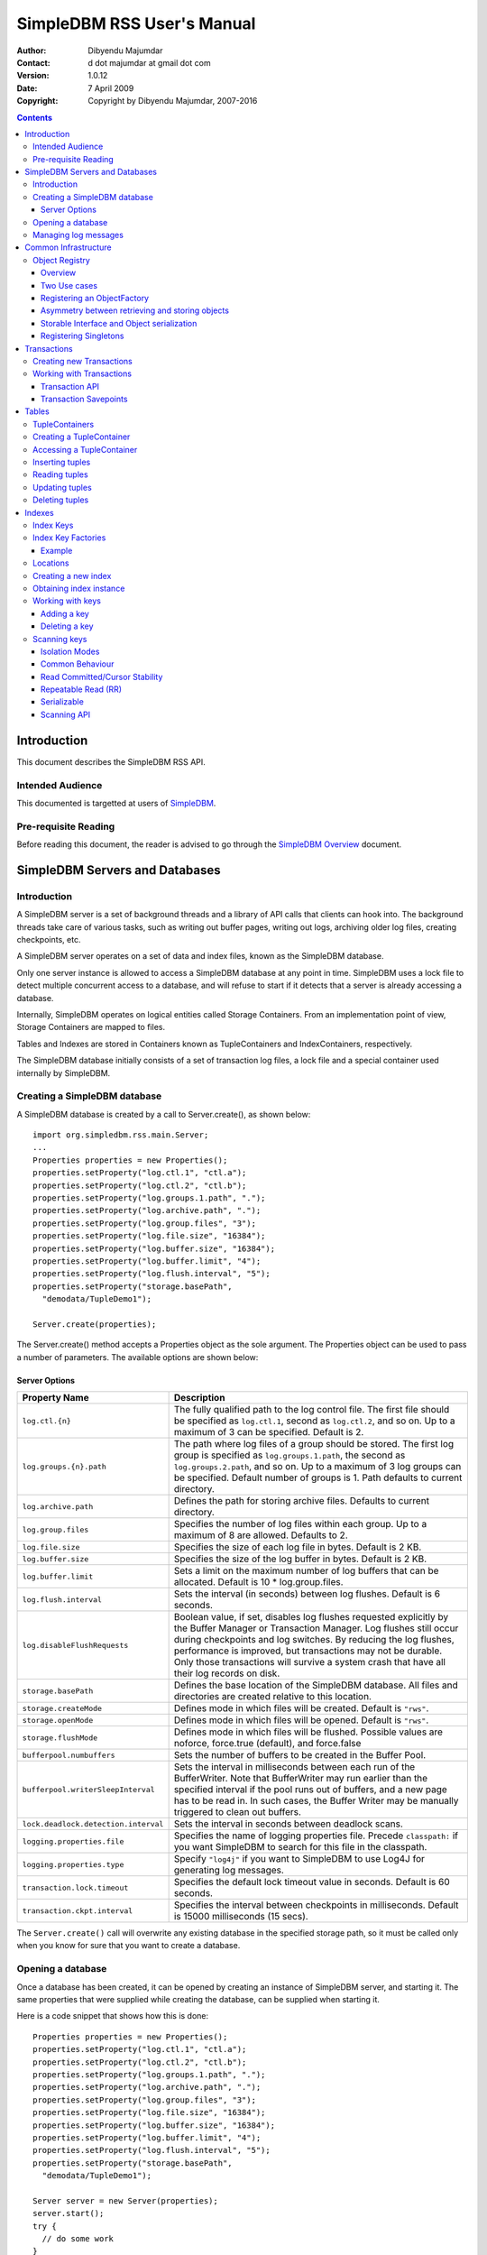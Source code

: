 .. -*- coding: utf-8 -*-

===========================
SimpleDBM RSS User's Manual
===========================

:Author: Dibyendu Majumdar
:Contact: d dot majumdar at gmail dot com
:Version: 1.0.12
:Date: 7 April 2009
:Copyright: Copyright by Dibyendu Majumdar, 2007-2016

.. contents::

------------
Introduction
------------

This document describes the SimpleDBM RSS API.

Intended Audience
=================

This documented is targetted at users of `SimpleDBM <https://github.com/dibyendumajumdar/simpledbm>`_.

Pre-requisite Reading
=====================

Before reading this document, the reader is advised to go through 
the `SimpleDBM Overview <http://simpledbm.readthedocs.io/en/latest/overview.html>`_ document.

-------------------------------
SimpleDBM Servers and Databases
-------------------------------

Introduction
============

A SimpleDBM server is a set of background threads and a library of API
calls that clients can hook into. The background threads take care of
various tasks, such as writing out buffer pages, writing out logs,
archiving older log files, creating checkpoints, etc.

A SimpleDBM server operates on a set of data and index files, known as
the SimpleDBM database.

Only one server instance is allowed to access a SimpleDBM database at
any point in time. SimpleDBM uses a lock file to detect multiple
concurrent access to a database, and will refuse to start if it
detects that a server is already accessing a database.

Internally, SimpleDBM operates on logical entities called Storage
Containers. From an implementation point of view, Storage Containers
are mapped to files. 

Tables and Indexes are stored in Containers known as TupleContainers
and IndexContainers, respectively.

The SimpleDBM database initially consists of a set of transaction log
files, a lock file and a special container used internally by
SimpleDBM.

Creating a SimpleDBM database
=============================

A SimpleDBM database is created by a call to Server.create(), as shown
below: ::

  import org.simpledbm.rss.main.Server;
  ...  
  Properties properties = new Properties();
  properties.setProperty("log.ctl.1", "ctl.a");
  properties.setProperty("log.ctl.2", "ctl.b");
  properties.setProperty("log.groups.1.path", ".");
  properties.setProperty("log.archive.path", ".");
  properties.setProperty("log.group.files", "3");
  properties.setProperty("log.file.size", "16384");
  properties.setProperty("log.buffer.size", "16384");
  properties.setProperty("log.buffer.limit", "4");
  properties.setProperty("log.flush.interval", "5");
  properties.setProperty("storage.basePath", 
    "demodata/TupleDemo1");
  
  Server.create(properties);

The Server.create() method accepts a Properties object as
the sole argument. The Properties object can be used to pass a
number of parameters. The available options are shown below:

Server Options
--------------

+-------------------------------------+------------------------------------------------------------+
| Property Name                       | Description                                                |
+=====================================+============================================================+
| ``log.ctl.{n}``                     | The fully qualified path to the                            |
|                                     | log control file. The first file should be specified as    |
|                                     | ``log.ctl.1``, second as ``log.ctl.2``, and so on. Up to a |
|                                     | maximum of 3 can be specified. Default is 2.               |
+-------------------------------------+------------------------------------------------------------+
| ``log.groups.{n}.path``             | The path where log files of a group should be stored.      |
|                                     | The first log group is specified as ``log.groups.1.path``, |
|                                     | the second as ``log.groups.2.path``,                       |
|                                     | and so on. Up to a maximum of 3 log groups can be          |
|                                     | specified. Default number of groups is 1. Path defaults    |
|                                     | to current directory.                                      |
+-------------------------------------+------------------------------------------------------------+
| ``log.archive.path``                | Defines the path for storing archive files. Defaults to    | 
|                                     | current directory.                                         |
+-------------------------------------+------------------------------------------------------------+
| ``log.group.files``                 | Specifies the number of log files within each group.       |
|                                     | Up to a maximum of 8 are allowed. Defaults to 2.           |
+-------------------------------------+------------------------------------------------------------+
| ``log.file.size``                   | Specifies the size of each log file in                     |
|                                     | bytes. Default is 2 KB.                                    |
+-------------------------------------+------------------------------------------------------------+
| ``log.buffer.size``                 | Specifies the size of the log buffer                       |
|                                     | in bytes. Default is 2 KB.                                 |
+-------------------------------------+------------------------------------------------------------+
| ``log.buffer.limit``                | Sets a limit on the maximum number of                      |
|                                     | log buffers that can be allocated. Default is 10 *         |
|                                     | log.group.files.                                           |
+-------------------------------------+------------------------------------------------------------+
| ``log.flush.interval``              | Sets the interval (in seconds)                             |
|                                     | between log flushes. Default is 6 seconds.                 |
+-------------------------------------+------------------------------------------------------------+
| ``log.disableFlushRequests``        | Boolean value, if set, disables                            |
|                                     | log flushes requested explicitly by the Buffer Manager     |
|                                     | or Transaction Manager. Log flushes still occur during     |
|                                     | checkpoints and log switches. By reducing the log flushes, |
|                                     | performance is improved, but transactions may not be       |
|                                     | durable. Only those transactions will survive a system     | 
|                                     | crash that have all their log records on disk.             |
+-------------------------------------+------------------------------------------------------------+
| ``storage.basePath``                | Defines the base location of the                           |
|                                     | SimpleDBM database. All files and directories are created  |
|                                     | relative to this location.                                 |
+-------------------------------------+------------------------------------------------------------+
| ``storage.createMode``              | Defines mode in which files will be                        |
|                                     | created. Default is ``"rws"``.                             |
+-------------------------------------+------------------------------------------------------------+
| ``storage.openMode``                | Defines mode in which files will be                        |
|                                     | opened. Default is ``"rws"``.                              |
+-------------------------------------+------------------------------------------------------------+
| ``storage.flushMode``               | Defines mode in which files will be flushed. Possible      |
|                                     | values are noforce, force.true (default), and force.false  |
+-------------------------------------+------------------------------------------------------------+
| ``bufferpool.numbuffers``           | Sets the number of buffers to be created in                |
|                                     | the Buffer Pool.                                           |
+-------------------------------------+------------------------------------------------------------+
| ``bufferpool.writerSleepInterval``  | Sets the interval in milliseconds between each run of      |
|                                     | the BufferWriter. Note that BufferWriter may run earlier   |
|                                     | than the specified interval if the pool runs out of        |
|                                     | buffers, and a new page has to be read in. In such cases,  |
|                                     | the Buffer Writer may be manually triggered to clean out   |
|                                     | buffers.                                                   |
+-------------------------------------+------------------------------------------------------------+
| ``lock.deadlock.detection.interval``| Sets the interval in seconds between deadlock scans.       |
+-------------------------------------+------------------------------------------------------------+
| ``logging.properties.file``         | Specifies the name of logging properties file. Precede     |
|                                     | ``classpath:`` if you want SimpleDBM to search for this    |
|                                     | file in the classpath.                                     |
+-------------------------------------+------------------------------------------------------------+
| ``logging.properties.type``         | Specify ``"log4j"`` if you want to SimpleDBM to use Log4J  |
|                                     | for generating log messages.                               |
+-------------------------------------+------------------------------------------------------------+
| ``transaction.lock.timeout``        | Specifies the default lock timeout value in seconds.       |
|                                     | Default is 60 seconds.                                     |
+-------------------------------------+------------------------------------------------------------+
| ``transaction.ckpt.interval``       | Specifies the interval between checkpoints in milliseconds.|
|                                     | Default is 15000 milliseconds (15 secs).                   |
+-------------------------------------+------------------------------------------------------------+

The ``Server.create()`` call will overwrite any existing database
in the specified storage path, so it must be called only when you know
for sure that you want to create a database.

Opening a database
==================

Once a database has been created, it can be opened by creating an
instance of SimpleDBM server, and starting it. The same properties that were
supplied while creating the database, can be supplied when starting it.

Here is a code snippet that shows how this is done: ::

  Properties properties = new Properties();
  properties.setProperty("log.ctl.1", "ctl.a");
  properties.setProperty("log.ctl.2", "ctl.b");
  properties.setProperty("log.groups.1.path", ".");
  properties.setProperty("log.archive.path", ".");
  properties.setProperty("log.group.files", "3");
  properties.setProperty("log.file.size", "16384");
  properties.setProperty("log.buffer.size", "16384");
  properties.setProperty("log.buffer.limit", "4");
  properties.setProperty("log.flush.interval", "5");
  properties.setProperty("storage.basePath", 
    "demodata/TupleDemo1");

  Server server = new Server(properties);
  server.start();
  try {
    // do some work
  }
  finally {
    server.shutdown();
  }

Some points to bear in mind when starting SimpleDBM server instances:

1. Make sure that you invoke ``shutdown()`` eventually to ensure proper
   shutdown of the database.
2. Database startup/shutdown is relatively expensive, so do it only
   once during the life-cycle of your application.
3. A Server object can be used only once - after calling
   ``shutdown()``, it is an error to do any operation with the server
   object.

Managing log messages
=====================

SimpleDBM has support for JDK 1.4 style logging as well as
Log4J logging. By default, if Log4J library is available on the
classpath, SimpleDBM will use it. Otherwise, JDK 1.4 util.logging
package is used.

You can specify the type of logging to be used using the
Server Property ``logging.properties.type``. If this is set to
"log4j", SimpleDBM will use Log4J logging. Any other value causes
SimpleDBM to use default JDK logging.

The configuration of the logging can be specified using a 
properties file. The name and location of the properties file
is specified using the Server property ``logging.properties.file``.
If the filename is prefixed with the string "classpath:", then
SimpleDBM will search for the properties file in the classpath. 
Otherwise, the filename is searched for in the current filesystem.

A sample logging properties file is shown below. Note that this
sample contains both JDK style and Log4J style configuration.::

 ############################################################
 #  	JDK 1.4 Logging
 ############################################################
 handlers= java.util.logging.FileHandler, java.util.logging.ConsoleHandler
 .level= INFO

 java.util.logging.FileHandler.pattern = simpledbm.log.%g
 java.util.logging.FileHandler.limit = 50000
 java.util.logging.FileHandler.count = 1
 java.util.logging.FileHandler.formatter = java.util.logging.SimpleFormatter
 java.util.logging.FileHandler.level = ALL

 java.util.logging.ConsoleHandler.formatter = java.util.logging.SimpleFormatter
 java.util.logging.ConsoleHandler.level = ALL

 org.simpledbm.registry.level = INFO
 org.simpledbm.bufmgr.level = INFO
 org.simpledbm.indexmgr.level = INFO
 org.simpledbm.storagemgr.level = INFO
 org.simpledbm.walogmgr.level = INFO
 org.simpledbm.lockmgr.level = INFO
 org.simpledbm.freespacemgr.level = INFO
 org.simpledbm.slotpagemgr.level = INFO
 org.simpledbm.transactionmgr.level = INFO
 org.simpledbm.tuplemgr.level = INFO
 org.simpledbm.latchmgr.level = INFO
 org.simpledbm.pagemgr.level = INFO
 org.simpledbm.rss.util.level = INFO
 org.simpledbm.util.level = INFO
 org.simpledbm.server.level = INFO
 org.simpledbm.trace.level = INFO
 org.simpledbm.database.level = INFO

 # Default Log4J configuration

 # Console appender
 log4j.appender.A1=org.apache.log4j.ConsoleAppender
 log4j.appender.A1.layout=org.apache.log4j.PatternLayout
 log4j.appender.A1.layout.ConversionPattern=%d [%t] %p %c %m%n

 # File Appender
 log4j.appender.A2=org.apache.log4j.RollingFileAppender
 log4j.appender.A2.MaxFileSize=10MB
 log4j.appender.A2.MaxBackupIndex=1
 log4j.appender.A2.File=simpledbm.log
 log4j.appender.A2.layout=org.apache.log4j.PatternLayout
 log4j.appender.A2.layout.ConversionPattern=%d [%t] %p %c %m%n

 # Root logger set to DEBUG using the A1 and A2 appenders defined above.
 log4j.rootLogger=DEBUG, A1, A2

 # Various loggers
 log4j.logger.org.simpledbm.registry=INFO
 log4j.logger.org.simpledbm.bufmgr=INFO
 log4j.logger.org.simpledbm.indexmgr=INFO
 log4j.logger.org.simpledbm.storagemgr=INFO
 log4j.logger.org.simpledbm.walogmgr=INFO
 log4j.logger.org.simpledbm.lockmgr=INFO
 log4j.logger.org.simpledbm.freespacemgr=INFO
 log4j.logger.org.simpledbm.slotpagemgr=INFO
 log4j.logger.org.simpledbm.transactionmgr=INFO
 log4j.logger.org.simpledbm.tuplemgr=INFO
 log4j.logger.org.simpledbm.latchmgr=INFO
 log4j.logger.org.simpledbm.pagemgr=INFO
 log4j.logger.org.simpledbm.rss.util=INFO
 log4j.logger.org.simpledbm.util=INFO
 log4j.logger.org.simpledbm.server=INFO
 log4j.logger.org.simpledbm.trace=INFO
 log4j.logger.org.simpledbm.database=INFO

By default, SimpleDBM looks for a logging properties file named
"simpledbm.logging.properties".


---------------------
Common Infrastructure
---------------------

Object Registry
===============

Overview
--------
SimpleDBM uses a custom serialization mechanism for marshalling
and unmarshalling objects to/from byte streams. When an object 
is marshalled, a two-byte code is stored in the first two bytes of 
the byte stream [1]_. This identifies the class of the stored object.
When reading back, the type code is used to lookup a factory for
creating the object of the correct class.

.. [1] In some cases the type code is not stored, as it can be
       determined through some other means. 

The SimpleDBM serialization mechanism does not use the Java
Serialization framework.

Central to the SimpleDBM serialization mechanism is the ``ObjectRegistry``
module. The ``ObjectRegistry`` provides the coupling between SimpleDBM 
serialization mechanism and its clients. For instance, index key
types, table row types, etc. are registered in SimpleDBM's
``ObjectRegistry`` and thereby made available to SimpleDBM. You will
see how this is done when we discuss Tables and 
Indexes.

To allow SimpleDBM to serialize and deserialize an object from a byte-stream, 
you must:

1. Assign a unique 2-byte (short) type code to the class. Because the type 
   code gets recorded in persistent storage, 
   it must be stable, i.e., once registered, the type code association 
   for a class must remain constant for the life span of the
   the database. 

2. Ensure that the class implements a constructor that takes a 
   ByteBuffer argument. The constructor should expect the first two bytes
   to contain the typecode for the class.

3. Ensure that the class implements the Storable interface. The 
   stored length of an object of the class must allow for the 2-byte
   type code.

4. Provide an implementation of the ``org.simpledbm.rss.api.registry.ObjectFactory``
   interface, and register this implementation with the ``ObjectRegistry``.

An important consideration is to ensure that all the required classes
are available to a SimpleDBM RSS instance at startup.  

A limitation of the current design is that the type registrations are
not held in persistent storage. Since all type mappings must be available
to SimpleDBM server when it is starting up (as these may be involved
in recovery) you need to ensure that custom type mappings are registered
to the ``ObjectRegistry`` immediately after the server instance is constructed, but 
before the server is started. Typically this is handled by requiring
each module to register its own types.

Type codes between the range 0-1000 are reserved for use by
SimpleDBM.

Two Use cases
-------------

The ``ObjectRegistry`` supports two use cases.

- The first use case is where the client registers an ``ObjectFactory``
  implementation. In this case, ``ObjectRegistry`` can construct the 
  correct object from a byte stream on request. By taking care of the
  common case, the client code is simplified.
  
- The second case is when the client has a more complex requirement
  and wants to manage the instantiation of objects. In this scenario,
  the client registers a singleton class and associates this with the
  type code. The ``ObjectRegistry`` will return the registered singleton 
  object when requested. 

Registering an ObjectFactory
----------------------------

In the simple case, an ``ObjectFactory`` implementation needs to be
registered for a particular type code. 

In the example shown below, objects of the class ``MyObject`` 
are to be persisted::

 public final class MyObject implements Storable {
   final int value;
   
   /**
    * Constructs a MyObject from a byte stream.
    */
   public MyObject(ByteBuffer buf) {
     // skip the type code
     buf.getShort();
     // now get the value
     value = buf.getInt();
   }
   
   /* Storable methods not shown */
 }
 
Points worth noting are:

- The ``MyObject`` class provides a constructor that takes a ``ByteBuffer``
  as an argument. This is important as it allows the object to
  use final fields, allowing the class to be immutable.
 
- The constructor skips the first two bytes which contain the type code.

We need an ``ObjectFactory`` implementation that constructs the ``MyObject``
instances. The implementation is relatively straightforward::

 class MyObjectFactory implements ObjectFactory {
   Object getInstance(ByteBuffer buf) {
     return new MyObject(buf);
   }
 }
 
Next, we register the ``ObjectFactory`` implementation with the ``ObjectRegistry``.::

 objectRegistry.registerObjectFactory(1, new MyObjectFactory());

Given above registration, it is possible to
construct MyObject instances as follows::

 ByteBuffer buf = ...;
 MyObject o = (MyObject) objectRegistry.getInstance(buf);

This pattern is used throughout SimpleDBM RSS.

Asymmetry between retrieving and storing objects
------------------------------------------------

The reader may have noticed that the ``ObjectFactory`` says
nothing about how objects are marshalled into a byte stream.
It only deals with the unmarshalling of objects. 

The marshalling is handled by the object itself. All
objects that support marshalling are required to implement
the Storable interface.

Storable Interface and Object serialization
-------------------------------------------

Classes that need serialization support should implement
the interface ``org.simpledbm.rss.api.registry.Storable``. 
The ``Storable`` interface requires the object
to be able to predict its persistent size in bytes when the
``getStoredLength()`` method is invoked. It also requires the
implementation to be able to stream itself to a ``ByteBuffer``.

The Storable interface specification is as follows::

 /**
  * A Storable object can be written to (stored into) or 
  * read from (retrieved from) a ByteBuffer. The object 
  * must be able to predict its length in bytes;
  * this not only allows clients to allocate ByteBuffer 
  * objects of suitable size, it is also be used by a 
  * StorageContainer to ensure that objects can be
  * restored from secondary storage.
  */
 public interface Storable {
 
   /**
    * Store this object into the supplied ByteBuffer in 
    * a format that can be subsequently used to reconstruct the
    * object. ByteBuffer is assumed to be setup 
    * correctly for writing.
    * 
    * @param bb ByteBuffer that will contain a stored 
    *           representation of the object.
    */
   void store(ByteBuffer bb);

   /**
    * Predict the length of this object in bytes when 
    * stored in a ByteBuffer.
    * 
    * @return The length of this object when stored in 
    *         a ByteBuffer.
    */
   int getStoredLength();
 }

The implementation of the ``store()`` method must be the inverse
of the constructor that takes the ``ByteBuffer`` argument.

A complete example of the ``MyObject`` class will look like
this::

 public final class MyObject implements Storable {
   final int value;
   
   /**
    * Constructs a MyObject from a byte stream.
    */
   public MyObject(ByteBuffer buf) {
     // skip the type code
     buf.getShort();
     // now get the value
     value = buf.getInt();
   }

   public int getStoredLength() {
     return 6;
   }

   /**
    * Serialize to a ByteBuffer object.
    */     
   public void store(ByteBuffer bb) {
     bb.putShort((short) 1);
     bb.putInt(value);
   }
 }


Registering Singletons
----------------------

In some cases, the requirements for constructing objects are complex
enough for the client to manage it itself. In this case, the client
provides a singleton object that is registered with the ``ObjectRegistry``.
The ``ObjectRegistry.getSingleton(int typecode)`` method retrieves the
Singleton object. Typically, the singleton is a factory class that can
be used to create new instances of objects.


------------
Transactions
------------

Most SimpleDBM operations take place in the context of a Transaction.
Following are the main API calls for managing transactions.

Creating new Transactions
=========================

To start a new Transaction, invoke the ``Server.begin()`` method as
shown below. You must supply an ``IsolationMode``, try
``READ_COMMITTED`` to start with.::

 Server server = ...;

 // Start a new Transaction
 Transaction trx = server.begin(IsolationMode.READ_COMMITTED);

Isolation Modes are discussed in more detail in `Isolation Modes`_.

Working with Transactions
=========================

Transaction API
---------------

The Transaction interface provides the following methods for clients
to invoke: ::

 public interface Transaction {
 	
   /**
    * Creates a transaction savepoint.
    */
   public Savepoint createSavepoint(boolean saveCursors);
 
   /**
    * Commits the transaction. All locks held by the
    * transaction are released.
    */
   public void commit();	
 
   /**
    * Rolls back a transaction upto a savepoint. Locks acquired
    * since the Savepoint are released. PostCommitActions queued
    * after the Savepoint was created are discarded.
    */
   public void rollback(Savepoint sp);	
 
   /**
    * Aborts the transaction, undoing all changes and releasing 
    * locks.
    */
   public void abort();
 
 }

A transaction must always be either committed or aborted. Failure to
do so will lead to resource leaks, such as locks, which will not be
released.  The correct way to work with transactions is shown below: ::

 // Start a new Transaction
 Transaction trx = server.begin(IsolationMode.READ_COMMITTED);
 boolean success = false;
 try {
   // do some work and if this is completed succesfully ...
   // set success to true.
   doSomething();
   success = true;
 }
 finally {
   if (success) {
     trx.commit();
   }
   else {
     trx.abort();
   }
 }

Transaction Savepoints
----------------------

You can create transaction savepoints at any point in time.  When you
create a savepoint, you need to decide whether the scans associated
with the transaction should save their state so that in the event of
a rollback, they can be restored to the state they were in at
the time of the savepoint. This is important if you intend to use the
scans after you have performed a rollback to savepoint.

Bear in mind that in certain IsolationModes, locks are released as the
scan cursor moves, When using such an IsolationMode, rollback to a
Savepoint can fail if after the rollback, the scan cursor cannot be
positioned on a suitable location, for example, if a deadlock occurs when
it attempts to reacquire lock on the previous location. Also, in case
the location itself is no longer valid, perhaps due to a delete
operation by some other transaction, then the scan may position itself
on the next available location.

If you are preserving cursor state during savepoints, be prepared that
in certain IsolationModes, a rollback may fail due to locking, or the
scan may not be able to reposition itself on exactly the same
location.

------
Tables
------

TupleContainers
===============

SimpleDBM provides support for tables with variable length records.
The container for a table is known as ``TupleContainer``.  As far as SimpleDBM is concerned,
a row in a ``TupleContainer`` is just a blob of data; it can contain
anything you like. SimpleDBM will automatically break up a large row
into smaller chunks so the chunks can be stored in individual data
pages. This chunking is transparent from a client perspective, as the
client only ever sees full records.

Creating a TupleContainer
=========================

When you create a ``TupleContainer``, you must supply a name for the
container, a unique numeric ID which should not be in use by any other
container, and the extent size. For efficiency, SimpleDBM allocates
space in extents; an extent is simply a set of contiguous pages.::

 /**
  * Creates a new Tuple Container. 
  * 
  * @param trx Transaction to be used for creating the container
  * @param name Name of the container
  * @param containerId A numeric ID for the container - must 
  *                    be unique for each container
  * @param extentSize The number of pages that should be part 
  *                   of each extent in the container
  */
 public void createTupleContainer(Transaction trx, String name,
  int containerId, int extentSize);

Note that the ``createTupleContainer()`` method requires a Transaction.
Given below is an example of how a tuple container may be created.
In this instance, we are creating a TupleContainer named "test.db", which
will be assigned container ID 1, and will have an extent size of 20 pages.::

 Transaction trx = server.begin(IsolationMode.READ_COMMITTED);
 boolean success = false;
 try {
   server.createTupleContainer(trx, "test.db", 1, 20);
   success = true;
 }
 finally {
   if (success)
     trx.commit();			
   else 
     trx.abort();
 }

Note: 
  When you create a Container it is exclusively locked. The lock
  is released when you commit or abort the transaction. The exclusive lock
  prevents any other transaction from manipulating the container while it is
  being created.

Recommendation: 
  You should create standalone transactions for creating
  containers, and commit the transaction as soon as the container has been
  created.

Accessing a TupleContainer
==========================

To manipulate a ``TupleContainer``, you must first get access to it. This
is done by invoking the ``getTupleContainer()`` method provided by the
SimpleDBM Server object. Note that when you access a ``TupleContainer`` in
this way, a shared lock is placed on the container. This prevents
other transactions from deleting the container while you are working
with it. However, other transactions can perform row level operations
on the same container concurrently.::

 Server server ...
 
 Transaction trx = server.begin(IsolationMode.READ_COMMITTED);
 try {
   boolean success = false      
   TupleContainer container = server.getTupleContainer(trx, 1);
   // do something
   success = true;
 }
 finally {
   if (success)
     trx.commit();
   else
     trx.abort();
 }

Inserting tuples
================

SimpleDBM treats tuples (rows) as blobs of data, and does not care
about the internal structure of a tuple. The only requirement is that
a tuple must implement the ``Storable`` interface.

An insert operation is split into two steps. In the first step,
the initial chunk of the tuple is inserted and a Location assigned to
the tuple. At this point, you can do other things such as add entries 
to indexes. 

You complete the insert as a second step. At this point, if the tuple
was larger than the space allowed for in the first chunk, additional
chunks get created and allocated for the tuple.

The reason for the two step operation is to ensure that for large
tuples that span multiple pages, the insert does not proceed until it
is certain that the insert will be successful. It is assumed that once
the indexes have been successfully updated, in particular, the primary
key has been created, then the insert can proceed.

In the example below, we insert a tuple of type ``ByteString``, which is
a ``Storable`` wrapper for ``String`` objects.::

 Server server ...
 
 Transaction trx = server.begin(IsolationMode.READ_COMMITTED);
 try {
   boolean success = false      
   TupleContainer container = server.getTupleContainer(trx, 1);
   TupleInserter inserter = 
     container.insert(trx, new ByteString("Hello World!"));
   Location location = inserter.getLocation();
  
   // Create index entires here
 
   inserter.completeInsert();
   success = true;
 }
 finally {
   if (success)
     trx.commit();
   else
     trx.abort();
 }

Reading tuples
==============

In order to read tuples, you must open a scan. A scan is a mechanism
for accessing tuples one by one. You can open Index Scans (described
in next chapter) or Tuple Scans. A Tuple Scan directly scans a
TupleContainer.  Compared to index scans, tuple scans are unordered,
and do not support Serializable or Repeatable Read lock modes. Another
limitation at present is that tuple scans do not save their state
during savepoints, and therefore cannot restore their state in the event of
a rollback to a savepoint.::

 Server server ...
 
 Transaction trx = server.begin(IsolationMode.READ_COMMITTED);
 try {
   boolean success = false      
   TupleContainer container = server.getTupleContainer(trx, 1);
   TupleScan scan = container.openScan(trx, false);
   while (scan.fetchNext()) {
     byte[] data = scan.getCurrentTuple();
     // Do somthing with the tuple data
   }
   success = true;
 }
 finally {
   if (success)
     trx.commit();
   else
     trx.abort();
 }


Updating tuples
===============

In order to update a tuple, you must first obtain its Location using a
scan. typically, if you intend to update the tuple, you should open the
scan in UPDATE mode. This is done by supplying a boolean true as the
second argument to ``openScan()`` method.

Note that in the current implementation of SimpleDBM, the space
allocated to a tuple is never reduced, even if the tuple grows smaller
due to updates.::

 Server server ...
 
 Transaction trx = server.begin(IsolationMode.READ_COMMITTED);
 try {
   boolean success = false      
   TupleContainer container = server.getTupleContainer(trx, 1);
   TupleScan scan = container.openScan(trx, true);
   while (scan.fetchNext()) {
     Location location = scan.getCurrentLocation();
     byte[] data = scan.getCurrentTuple();
     // Do somthing with the tuple data
     // Assume updatedTuple contains update tuple data.
     Storable updatedTuple = ... ;
     // Update the tuple
     container.update(trx, location, updatedTuple);
   }
   success = true;
 }
 finally {
   if (success)
     trx.commit();
   else
     trx.abort();
  }
 
Deleting tuples
===============
 
Tuple deletes are done in a similar way as tuple updates.
Start a scan in UPDATE mode, if you intend to delete tuples
during the scan. Here is an example: ::
 
 Server server ...
 
 Transaction trx = server.begin(IsolationMode.READ_COMMITTED);
 try {
   boolean success = false      
   TupleContainer container = server.getTupleContainer(trx, 1);
   TupleScan scan = container.openScan(trx, true);
   while (scan.fetchNext()) {
     Location location = scan.getCurrentLocation();
     container.delete(trx, location);
   }
   success = true;
 }
 finally {
   if (success)
     trx.commit();
   else
     trx.abort();
 }

-------
Indexes
-------

Index Keys
==========

Index Keys are the searchable attributes stored in the Index. This module
specifies Index Keys in a fairly general way: ::

 public interface IndexKey 
   extends Storable, Comparable<IndexKey> {
 	
   /**
    * Used mainly for building test cases; this method should
    * parse the input string and initialize itself. The contents 
    * of the string is expected to match the toString() output.
    */
   void parseString(String string);
 }

The requirements for an IndexKey are fairly simple. The key must be
``Storable`` and ``Comparable``. Note that this interface does
not say anything about the internal structure of the key; in
particular it does not specify whether the key contains multiple
attributes. This is deliberate, as it makes the Index Manager module
more generic.

Depending upon the implementation, there may be restricions on the
size of the key. For instance, in the SimpleDBM BTree implementation,
the key should not exceed 1/8th of the page size, ie, 1KB in a 8KB
page.

Index Key Factories
===================

An Index Key Factory is used to create new keys. In addition to normal
keys, an Index Key Factory must be able to create two special type of
keys:

MinKey
  This is a special key that represents negative
  infinity. All valid keys must be greater than this key.

MaxKey
  This is a special key that represents positive
  infinity. All valid keys must be less than this key.

The special keys are used by the Index Manager internally. You can
also specify the ``MinKey`` when opening a scan, to effectively
start the scan from the first available key.::

 public interface IndexKeyFactory {
 
   /**
    * Generates a new (empty) key for the specified
    * Container. The Container ID is meant to be used as key
    * for locating information specific to a container; for 
    * instance, the attributes of an Index.
    * 
    * @param containerId ID of the container for which a key 
    *                    is required
    */
   IndexKey newIndexKey(int containerId);
 
   /**
    * Generates a key that represents Infinity - it must be 
    * greater than all possible keys in the domain for the key. 
    * The Container ID is meant to be used as key
    * for locating information specific to a container; for 
    * instance, the attributes of an Index.
    * 
    * @param containerId ID of the container for which a key 
    *                    is required
    */
   IndexKey maxIndexKey(int containerId);
 	
   /**
    * Generates a key that represents negative Infinity - it 
    * must be smaller than all possible keys in the domain for 
    * the key. The Container ID is meant to be used as key
    * for locating information specific to a container; for 
    * instance, the attributes of an Index.
    *
    * The key returned by this method can be used as an
    * argument to index scans. The result will be a scan of 
    * the index starting from the first key in the index.
    * 
    * @param containerId ID of the container for which a key 
    * is required
    */
   IndexKey minIndexKey(int containerId);
 }

An implementation is free to use any method it likes for identifying
keys that represent ``MinKey`` and ``MaxKey``, as long as it ensures
that these keys will obey the contract defined above.

The methods of ``IndexKeyFactory`` take the container ID as a
parameter. In SimpleDBM, each index is stored in a separate container,
hence container ID is used as a mechanism for identifying the index.
The ``IndexKeyFactory`` implementation is expected to use the
container ID to determine the type of index key to create. For
example, it may consult a data dictionary to determine the type of key
attributes required by the index key.

Example
-------

Given below is an example of an ``IndexKey`` implementation. This
implementation uses a special byte field to maintain the status
information.::

 public class IntegerKey implements IndexKey {
 
   private static final byte NULL_FIELD = 1;
   private static final byte MINUS_INFINITY_FIELD = 2;
   private static final byte VALUE_FIELD = 4;
   private static final byte PLUS_INFINITY_FIELD = 8;
 
   private byte statusByte = NULL_FIELD;
   private int value;
 
   public IntegerKey() {
     statusByte = NULL_FIELD;
   }
 
   public IntegerKey(int value) {
     statusByte = VALUE_FIELD;
     this.value = value;
   }
 
   protected IntegerKey(byte statusByte, int value) {
     this.statusByte = statusByte;
     this.value = value;
   }
 
   public int getValue() {
     if (statusByte != VALUE_FIELD) {
       throw new IllegalStateException("Value has not been set");
     }
     return value;
   }
 
   public void setValue(int i) {
     value = i;
     statusByte = VALUE_FIELD;
   }
 
   public void retrieve(ByteBuffer bb) {
     statusByte = bb.get();
     value = bb.getInt();
   }
 
   public void store(ByteBuffer bb) {
     bb.put(statusByte);
     bb.putInt(value);
   }
 
   public int getStoredLength() {
     return 5;
   }
 
   public int compareTo(IndexKey key) {
     if (key == null) {
       throw new IllegalArgumentException("Supplied key is null");
     }
     if (key == this) {
       return 0;
     }
     if (key.getClass() != getClass()) {
       throw new IllegalArgumentException(
           "Supplied key is not of the correct type");
     }
     IntegerKey other = (IntegerKey) key;
     int result = statusByte - other.statusByte;
     if (result == 0 && statusByte == VALUE_FIELD) {
       result = value - other.value;
     }
     return result;
   }
 
   public final boolean isNull() {
     return statusByte == NULL_FIELD;
   }
 
   public final boolean isMinKey() {
     return statusByte == MINUS_INFINITY_FIELD;
   }
 
   public final boolean isMaxKey() {
     return statusByte == PLUS_INFINITY_FIELD;
   }
 
   public final boolean isValue() {
     return statusByte == VALUE_FIELD;
   }
 
   public boolean equals(Object o) {
     if (o == null) {
       throw new IllegalArgumentException("Supplied key is null");
     }
     if (o == this) {
       return true;
     }
     if (o == null || !(o instanceof IntegerKey)) {
       return false;
     }
     return compareTo((IntegerKey) o) == 0;
   }
 
   public void parseString(String s) {
     if ("<NULL>".equals(s)) {
       statusByte = NULL_FIELD;
     } else if ("<MINKEY>".equals(s)) {
       statusByte = MINUS_INFINITY_FIELD;
     } else if ("<MAXKEY>".equals(s)) {
       statusByte = PLUS_INFINITY_FIELD;
     } else {
       value = Integer.parseInt(s);
       statusByte = VALUE_FIELD;
     }
   }
 
   public String toString() {
     if (isNull()) {
       return "<NULL>";
     } else if (isMinKey()) {
       return "<MINKEY>";
     } else if (isMaxKey()) {
       return "<MAXKEY>";
     } else {
       return Integer.toString(value);
     }
   }
 
   public static IntegerKey createNullKey() {
     return new IntegerKey(NULL_FIELD, 0);
   }
 
   public static IntegerKey createMinKey() {
     return new IntegerKey(MINUS_INFINITY_FIELD, 0);
   }
 
   public static IntegerKey createMaxKey() {
     return new IntegerKey(PLUS_INFINITY_FIELD, 0);
   }
 }

Shown below is the corresponding ``IndexKeyFactory`` implementation.::

 public class IntegerKeyFactory implements IndexKeyFactory {
 
   public IndexKey maxIndexKey(int containerId) {
     return IntegerKey.createMaxKey();
   }
 
   public IndexKey minIndexKey(int containerId) {
     return IntegerKey.createMinKey();
   }
 
   public IndexKey newIndexKey(int containerId) {
     return IntegerKey.createNullKey();
   }
 }

The example shown above is a simple key. It is possible to create 
multi-attribute keys as well. For an example of how this can be done,
please see the sample ``typesystem`` package supplied with SimpleDBM,
and the sample project ``tupledemo``.

Locations
=========

Indexes contain pointers to tuple data. When you insert a tuple in a
tuple container, a location is assigned to the tuple. This location
can be stored in an index to point to the tuple.

Creating a new index
====================

Following code snippet shows the steps required to create a new
index.::

 int INDEX_KEY_FACTORY_TYPE = 25000;
 
 Server server = ...;
 IndexKeyFactory indexKeyFactory = ...;
 
 // Register key factory
 server.registerSingleton(INDEX_KEY_FACTORY_TYPE, 
   indexKeyFactory);
 
 Transaction trx = server.begin(IsolationMode.READ_COMMITTED);
 boolean success = false;
 try {
   int containerId = 1;
   int extentSize = 8;
   boolean isUnique = true;
   server.createIndex(trx, "testbtree.dat", 
     containerId, extentSize, INDEX_KEY_FACTORY_TYPE, 
     isUnique);
   success = true;
 } finally {
   if (success)
     trx.commit();
   else
     trx.abort();
 }

Obtaining index instance
========================

In order to manipulate an index, you must first obtain an instance of
the index. This is shown below. ::

 Transaction trx = ...;
 int containerId = 1;
 IndexContainer index = server.getIndex(trx, containerId);

This operation causes a SHARED mode lock to be placed on the container
ID. This lock is to prevent other transactions from dropping the
container. Concurrent insert, delete and scan operations are
permitted, however.

Working with keys
=================

Adding a key
------------

The API for inserting new keys is shown below. ::

 public interface IndexContainer {
   /**
    * Inserts a new key and location. If the Index is unique, 
    * only one instance of key is allowed. In non-unique indexes, 
    * multiple instances of the same key may exist, but only
    * one instance of the combination of key/location
    * is allowed.
    *
    * The caller must obtain a Shared lock on the Index 
    * Container prior to this call.
    * 
    * The caller must acquire an Exclusive lock on Location 
    * before this call.
    * 
    * @param trx Transaction managing the insert
    * @param key Key to be inserted
    * @param location Location associated with the key
    */
   public void insert(Transaction trx, IndexKey key, 
                      Location location);
 }

To add a key, you need the ``IndexKey`` instance and the
``Location``. The most common use case is to insert the keys
after inserting a tuple in a tuple container. An example of this is
shown below: ::

 Transaction trx = server.begin(IsolationMode.READ_COMMITTED);
 boolean success = false;
 try {
   TupleContainer table = server.getTupleContainer(
     trx, TABLE_CONTNO);
   IndexContainer primaryIndex = 
     server.getIndex(trx, PKEY_CONTNO);
   IndexContainer secondaryIndex = 
     server.getIndex(trx, SKEY1_CONTNO);
 
   // First lets create a new row and lock the location
   TupleInserter inserter = table.insert(trx, tableRow);
 
   // Insert the primary key - may fail with unique constraint
   // violation
   primaryIndex.insert(trx, primaryKeyRow, 
     inserter.getLocation());
   
   // Insert seconary key
   secondaryIndex.insert(trx, secondaryKeyRow, 
     inserter.getLocation());
 
   // Complete the insert - may be a no-op.
   inserter.completeInsert();
   success = true;
 } finally {
   if (success) {
     trx.commit();
   } else {
     trx.abort();
   }
 }

Above example is taken from the sample ``tupledemo``. 

Deleting a key
--------------

Deleting a key is very similar to adding a key. First lets look
at the API. ::

 public interface IndexContainer {
   /**
    * Deletes specified key and location. 
    * 
    * The caller must obtain a Shared lock on the Index 
    * Container prior to this call.
    *
    * The caller must acquire an Exclusive lock on Location 
    * before this call.
    * 
    * @param trx Transaction managing the delete
    * @param key Key to be deleted
    * @param location Location associated with the key
    */
   public void delete(Transaction trx, IndexKey key, 
                      Location location);
 }

Again we take an example from the tupledemo sample (note that
the code has been simplified a bit). ::

 // Start a new transaction
 Transaction trx = server.begin(IsolationMode.READ_COMMITTED);
 boolean success = false;
 try {
   TupleContainer table = 
     server.getTupleContainer(trx, TABLE_CONTNO);
   IndexContainer primaryIndex = 
     server.getIndex(trx, PKEY_CONTNO);
 
   // Start a scan, with the primary key as argument
   IndexScan indexScan = primaryIndex.openScan(trx, primaryKeyRow,
     null, true);
   if (indexScan.fetchNext()) {
     // Scan always return item >= search key, so let's
     // check if we had an exact match
     boolean matched = indexScan.getCurrentKey().equals(
       primaryKeyRow);
     try {
       if (matched) {
         Location location = indexScan.getCurrentLocation();
         // Delete tuple data
         table.delete(trx, location);
         // Delete primary key
         primaryIndex.delete(trx, primaryKeyRow, location);
       }
     } finally {
       indexScan.fetchCompleted(matched);
     }
   }
   success = true;
 } finally {
   if (success) {
     trx.commit();
   } else {
     trx.abort();
   }
 }

Prior to deleting the key, the associated location must be
exclusively locked for commit duration. Fortunately, when you delete
a tuple, it is locked exclusively, hence in the example shown above,
there is no need for the Location to be locked again.

Above example demonstrates also a very common use case, ie, scanning
an index in UPDATE mode and then carrying out modifications. 

Scanning keys
=============

Isolation Modes
---------------

Before describing how to scan keys within an Index, it is necessary to
describe the various lock isolation modes supported by SimpleDBM.

Common Behaviour
----------------

Following behaviour is common across all lock isolation modes.

1. All locking is on Tuple Locations (rowids) only.
2. When a tuple is inserted or deleted, its Location is first
   locked in EXCLUSIVE mode, the tuple is inserted or deleted from data
   page, and only after that, indexes are modified.
3. Updates to indexed columns are treated as key deletes followed
   by key inserts. The updated row is locked in EXCLUSIVE mode before
   indexes are modified.
4. When fetching, the index is looked up first, which causes a
   SHARED or UPDATE mode lock to be placed on the row, before the data
   pages are accessed.

Read Committed/Cursor Stability
-------------------------------

During scans, the tuple location is locked in SHARED or UPDATE mode
while the cursor is positioned on the key. The lock on current
location is released before the cursor moves to the next key.

Repeatable Read (RR)
--------------------

SHARED mode locks obtained on tuple locations during scans are retained until
the transaction completes. UPDATE mode locks are downgraded to SHARED mode when
the cursor moves.

Serializable
------------

Same as Repeatable Read, with additional locking (next key) during
scans to prevent phantom reads.

Scanning API
------------

Opening an IndexScan requires you to specify a start condition.
If you want to start from the beginning, then you may specify null values
as the start key/location. 

In SimpleDBM, scans do not have a stop key. Instead, a scan starts fetching
data from the first key/location that is greater or equal to the supplied
start key/location. You must determine whether the fetched key satisfies
the search criteria or not. If the fetched key no longer meets the search
criteria, you should call ``fetchCompleted()`` with a false value, indicating that
there is no need to fetch any more keys. This then causes the scan to
reach logical EOF.

The API for index scans is shown below: ::

 public interface IndexContainer {
 	
   /**
    * Opens a new index scan. The Scan will fetch keys >= the 
    * specified key and location. Before returning fetched keys, 
    * the associated Location objects will be locked. The lock 
    * mode depends upon the forUpdate flag. The IsolationMode
    * of the transaction determines when lock are released. 
    * 
    * Caller must obtain a Shared lock on the Index Container 
    * prior to calling this method.
    * 
    * @param trx Transaction that will manage locks obtained 
    *            by the scan
    * @param key The starting key to be searched for
    * @param location The starting location to be searched for.
    * @param forUpdate If this set, UPDATED mode locks will 
    *                  be acquired, else SHARED mode locks will
    *                  be acquired.
    */
   public IndexScan openScan(Transaction trx, IndexKey key, 
     Location location, boolean forUpdate);	
 	
 }
 
 
 public interface IndexScan {
 	
   /**
    * Fetches the next available key from the Index. 
    * Handles the situation where current key has been deleted.
    * Note that prior to returning the key the Location 
    * object associated with the key is locked.
    * After fetching an index row, typically, data must 
    * be fetched from associated tuple container. Locks 
    * obtained by the fetch protect such access. After 
    * tuple has been fetched, caller must invoke 
    * fetchCompleted() to ensure that locks are released 
    * in certain lock isolation modes. Failure to do so will 
    * cause extra locking.
    */
   public boolean fetchNext();
 	
   /**
    * In certain isolation modes, releases locks acquired 
    * by fetchNext(). Must be invoked after the data from 
    * associated tuple container has been fetched.
    * If the argument matched is set to false, the scan 
    * is assumed to have reached eof of file. The next
    * call to fetchNext() will return false.
    * 
    * @param matched If set to true indicates that the 
    *                key satisfies search query
    */
   public void fetchCompleted(boolean matched);
 	
   /**
    * Returns the IndexKey on which the scan is currently 
    * positioned.
    */
   public IndexKey getCurrentKey();
 	
   /**
    * Returns the Location associated with the current 
    * IndexKey.
    */
   public Location getCurrentLocation();
 	
   /**
    * After the scan is completed, the close method 
    * should be called to release all resources acquired 
    * by the scan.
    */
   public void close();
 	
   /**
    * Returns the End of File status of the scan. Once 
    * the scan has gone past the last available key in 
    * the Index, this will return true.  
    */
   public boolean isEof();
 }


Following code snippet, taken from the btreedemo sample,
shows how to implement index scans.::

 Transaction trx = ...;
 IndexContainer indexContainer = ...;
 IndexScan scan = indexContainer.openScan(trx, null, 
   null, false);
 try {
   while (scan.fetchNext()) {
     System.err.println("SCAN NEXT=" + scan.getCurrentKey() + 
       "," + scan.getCurrentLocation());
     scan.fetchCompleted(true);
   }
 } finally {
   if (scan != null) {
     scan.close();
   }
 }

Another example of an index scan can be found in section `Deleting a key`_.

